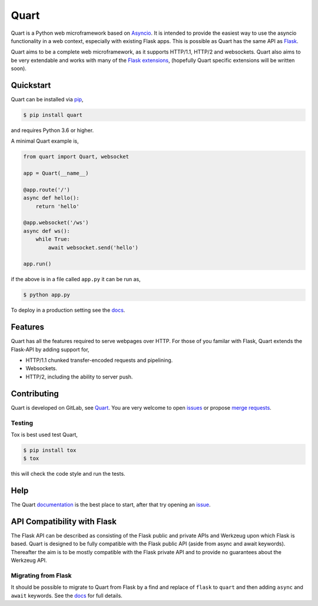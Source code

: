 Quart
=====

.. image:: https://assets.gitlab-static.net/pgjones/quart/raw/master/artwork/logo.png
   :alt: Quart logo

|Build Status| |docs| |pypi| |http| |python| |license|

Quart is a Python web microframework based on `Asyncio
<https://docs.python.org/3/library/asyncio.html>`_. It is intended to
provide the easiest way to use the asyncio functionality in a web
context, especially with existing Flask apps. This is possible as Quart
has the same API as `Flask <https://github.com/pallets/flask>`_.

Quart aims to be a complete web microframework, as it supports
HTTP/1.1, HTTP/2 and websockets. Quart also aims to be very extendable
and works with many of the `Flask extensions
<https://pgjones.gitlab.io/quart/flask_extensions.html>`_, (hopefully
Quart specific extensions will be written soon).

Quickstart
----------

Quart can be installed via `pip
<https://docs.python.org/3/installing/index.html>`_,

.. code-block:: console

    $ pip install quart

and requires Python 3.6 or higher.

A minimal Quart example is,

.. code-block:: python

    from quart import Quart, websocket

    app = Quart(__name__)

    @app.route('/')
    async def hello():
        return 'hello'

    @app.websocket('/ws')
    async def ws():
        while True:
            await websocket.send('hello')

    app.run()

if the above is in a file called ``app.py`` it can be run as,

.. code-block:: console

    $ python app.py

To deploy in a production setting see the `docs
<https://pgjones.gitlab.io/quart/deployment.html>`_.

Features
--------

Quart has all the features required to serve webpages over HTTP. For
those of you familar with Flask, Quart extends the Flask-API by adding
support for,

- HTTP/1.1 chunked transfer-encoded requests and pipelining.
- Websockets.
- HTTP/2, including the ability to server push.

Contributing
------------

Quart is developed on GitLab, see `Quart
<https://gitlab.com/pgjones/quart>`_. You are very welcome to open
`issues <https://gitlab.com/pgjones/quart/issues>`_ or propose `merge
requests <https://gitlab.com/pgjones/quart/merge_requests>`_.

Testing
~~~~~~~

Tox is best used test Quart,

.. code-block:: console

    $ pip install tox
    $ tox

this will check the code style and run the tests.

Help
----

The Quart `documentation <https://pgjones.gitlab.io/quart/>`_ is the
best place to start, after that try opening an `issue
<https://gitlab.com/pgjones/quart/issues>`_.

API Compatibility with Flask
----------------------------

The Flask API can be described as consisting of the Flask public and
private APIs and Werkzeug upon which Flask is based. Quart is designed
to be fully compatible with the Flask public API (aside from async and
await keywords). Thereafter the aim is to be mostly compatible with
the Flask private API and to provide no guarantees about the Werkzeug
API.

Migrating from Flask
~~~~~~~~~~~~~~~~~~~~

It should be possible to migrate to Quart from Flask by a find and
replace of ``flask`` to ``quart`` and then adding ``async`` and
``await`` keywords. See the `docs
<https://pgjones.gitlab.io/quart/flask_migration.html>`_ for full
details.


.. |Build Status| image:: https://gitlab.com/pgjones/quart/badges/master/build.svg
   :target: https://gitlab.com/pgjones/quart/commits/master

.. |docs| image:: https://img.shields.io/badge/docs-passing-brightgreen.svg
   :target: https://pgjones.gitlab.io/quart/

.. |pypi| image:: https://img.shields.io/pypi/v/quart.svg
   :target: https://pypi.python.org/pypi/Quart/

.. |http| image:: https://img.shields.io/badge/http-1.0,1.1,2-orange.svg
   :target: https://en.wikipedia.org/wiki/Hypertext_Transfer_Protocol

.. |python| image:: https://img.shields.io/pypi/pyversions/quart.svg
   :target: https://pypi.python.org/pypi/Quart/

.. |license| image:: https://img.shields.io/badge/license-MIT-blue.svg
   :target: https://gitlab.com/pgjones/quart/blob/master/LICENSE
